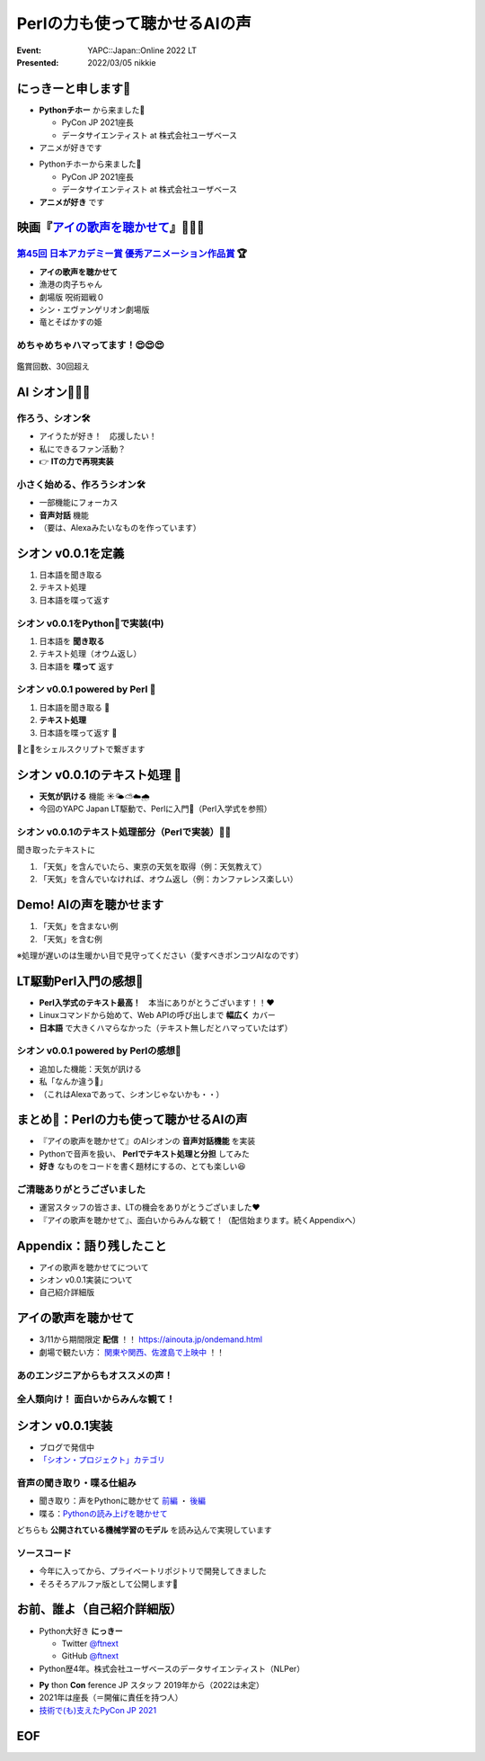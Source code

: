 ========================================
Perlの力も使って聴かせるAIの声
========================================

:Event: YAPC::Japan::Online 2022 LT
:Presented: 2022/03/05 nikkie

.. revealjs-break::
    :notitle:

.. figure:: ../_static/yapc_japan_online/202203_yapc_senryu_poem_as_lt_title.png

にっきーと申します📛
========================================

* **Pythonチホー** から来ました🐍

  * PyCon JP 2021座長
  * データサイエンティスト at 株式会社ユーザベース

* アニメが好きです

.. revealjs-break::

* Pythonチホーから来ました🐍

  * PyCon JP 2021座長
  * データサイエンティスト at 株式会社ユーザベース

* **アニメが好き** です

.. _アイの歌声を聴かせて: https://ainouta.jp/

映画『`アイの歌声を聴かせて`_』🤖🎤🎼
========================================

.. raw:: html

    <iframe width="640" height="480" src="https://ainouta.jp/" title="アイの歌声を聴かせて 公式サイト"></iframe>

.. _第45回 日本アカデミー賞 優秀アニメーション作品賞: https://www.japan-academy-prize.jp/prizes/45.html#title02

`第45回 日本アカデミー賞 優秀アニメーション作品賞`_ 🏆
------------------------------------------------------------

* **アイの歌声を聴かせて**
* 漁港の肉子ちゃん
* 劇場版 呪術廻戦０
* シン・エヴァンゲリオン劇場版
* 竜とそばかすの姫

めちゃめちゃハマってます！😍😍😍
--------------------------------------------------

.. figure:: ../_static/yapc_japan_online/202203_yapc_japan_ainouta_watch_log.png

鑑賞回数、30回超え

AI シオン🤖🎤🎼
========================================

.. raw:: html

    <blockquote class="twitter-tweet" data-align="center" data-dnt="true"><p lang="ja" dir="ltr">／<br> サトミ！<br> 私が幸せに<br> してあげる！<br> ＼<br> <br> シオン（cv.<a href="https://twitter.com/hashtag/%E5%9C%9F%E5%B1%8B%E5%A4%AA%E9%B3%B3?src=hash&amp;ref_src=twsrc%5Etfw">#土屋太鳳</a> ）<br> ───────────<br> 歌うの大好き！<br> ちょっとポンコツなAI🔌🎶<br> <br> <a href="https://twitter.com/hashtag/%E3%82%A2%E3%82%A4%E3%81%86%E3%81%9F?src=hash&amp;ref_src=twsrc%5Etfw">#アイうた</a>🎬絶賛上映中！ <a href="https://t.co/Zxqr7SKpEY">pic.twitter.com/Zxqr7SKpEY</a></p>&mdash; 映画『アイの歌声を聴かせて』 絶賛上映中！ (@ainouta_movie) <a href="https://twitter.com/ainouta_movie/status/1459355340886085634?ref_src=twsrc%5Etfw">November 13, 2021</a></blockquote> <script async src="https://platform.twitter.com/widgets.js" charset="utf-8"></script>

作ろう、シオン🛠
--------------------------------------------------

* アイうたが好き！　応援したい！
* 私にできるファン活動？
* 👉 **ITの力で再現実装**

小さく始める、作ろうシオン🛠
--------------------------------------------------

* 一部機能にフォーカス
* **音声対話** 機能
* （要は、Alexaみたいなものを作っています）

シオン v0.0.1を定義
========================================

1. 日本語を聞き取る
2. テキスト処理
3. 日本語を喋って返す

シオン v0.0.1をPython🐍で実装(中)
--------------------------------------------------

1. 日本語を **聞き取る**
2. テキスト処理（オウム返し）
3. 日本語を **喋って** 返す

シオン v0.0.1 powered by **Perl** 🐪
--------------------------------------------------

1. 日本語を聞き取る 🐍
2. **テキスト処理**
3. 日本語を喋って返す 🐍

🐪と🐍をシェルスクリプトで繋ぎます

シオン v0.0.1のテキスト処理 🐪
========================================

* **天気が訊ける** 機能 ☀️🌤⛅️☁️🌧
* 今回のYAPC Japan LT駆動で、Perlに入門🔰（Perl入学式を参照）

シオン v0.0.1のテキスト処理部分（Perlで実装）🐪🔰
--------------------------------------------------

聞き取ったテキストに

1. 「天気」を含んでいたら、東京の天気を取得（例：天気教えて）
2. 「天気」を含んでいなければ、オウム返し（例：カンファレンス楽しい）

Demo! AIの声を聴かせます
========================================

1. 「天気」を含まない例
2. 「天気」を含む例

※処理が遅いのは生暖かい目で見守ってください（愛すべきポンコツAIなのです）

LT駆動Perl入門の感想🔰
========================================

* **Perl入学式のテキスト最高！**　本当にありがとうございます！！❤️
* Linuxコマンドから始めて、Web APIの呼び出しまで **幅広く** カバー
* **日本語** で大きくハマらなかった（テキスト無しだとハマっていたはず）

シオン v0.0.1 powered by Perlの感想🤖
--------------------------------------------------

* 追加した機能：天気が訊ける
* 私「なんか違う🤔」
* （これはAlexaであって、シオンじゃないかも・・）

まとめ🌯：Perlの力も使って聴かせるAIの声
========================================

* 『アイの歌声を聴かせて』のAIシオンの **音声対話機能** を実装
* Pythonで音声を扱い、 **Perlでテキスト処理と分担** してみた
* **好き** なものをコードを書く題材にするの、とても楽しい😆

ご清聴ありがとうございました
------------------------------------------------

* 運営スタッフの皆さま、LTの機会をありがとうございました❤️
* 『アイの歌声を聴かせて』、面白いからみんな観て！（配信始まります。続くAppendixへ）

Appendix：語り残したこと
========================================

* アイの歌声を聴かせてについて
* シオン v0.0.1実装について
* 自己紹介詳細版

アイの歌声を聴かせて
========================================

* 3/11から期間限定 **配信** ！！ https://ainouta.jp/ondemand.html
* 劇場で観たい方： `関東や関西、佐渡島で上映中 <https://eigakan.org/theaterpage/schedule.php?t=ainouta>`_ ！！

あのエンジニアからもオススメの声！
------------------------------------------------

.. raw:: html

    <blockquote class="twitter-tweet" data-align="center" data-dnt="true"><p lang="ja" dir="ltr">こにふぁーさんとも話したのですが「アイの歌声を聴かせて」、とにかく周囲のエンジニアの評判が高い。徹底したエンタメとしての面白さが突き抜けていますが、それに加えて「とにかく練られている」「全てが丁寧」「神が細部に宿る」的なプロの仕事としてみんな尊敬＆大好きな印象。</p>&mdash; GO (@go0517go) <a href="https://twitter.com/go0517go/status/1483463918563790849?ref_src=twsrc%5Etfw">January 18, 2022</a></blockquote>

.. revealjs-break::

.. raw:: html

    <blockquote class="twitter-tweet" data-align="center" data-dnt="true"><p lang="ja" dir="ltr">「アイの歌声を聴かせて」観てきた。<br>最高だった。最高レベルのSF作品だった。<br>「すぐ隣にいる近未来」っていう世界観だけでも大好きなのに、もうなんというか上手く言い表わせない。<br>とにかくテクノロジーが健気なんだ。俺が言いたいのはそれだけだ。<br><br>本当に素晴らしいのに上映数が少ないのが謎。</p>&mdash; ミノ駆動 (@MinoDriven) <a href="https://twitter.com/MinoDriven/status/1467453679179800576?ref_src=twsrc%5Etfw">December 5, 2021</a></blockquote>

全人類向け！ 面白いからみんな観て！
------------------------------------------------

.. raw:: html

    <iframe width="800" height="480" src="https://ftnext.github.io/2021_slides/ainouta/recommend_as_best.html"
        title="アイうたはいいぞ"></iframe>

シオン v0.0.1実装
========================================

* ブログで発信中
* `「シオン・プロジェクト」カテゴリ <https://nikkie-ftnext.hatenablog.com/archive/category/%E3%82%B7%E3%82%AA%E3%83%B3%E3%83%BB%E3%83%97%E3%83%AD%E3%82%B8%E3%82%A7%E3%82%AF%E3%83%88>`_

音声の聞き取り・喋る仕組み
------------------------------------------------

* 聞き取り：声をPythonに聴かせて `前編 <https://nikkie-ftnext.hatenablog.com/entry/my-first-shion-python-speech-recognition-part1>`_ ・ `後編 <https://nikkie-ftnext.hatenablog.com/entry/my-first-shion-python-speech-recognition-part2>`_
* 喋る：`Pythonの読み上げを聴かせて <https://nikkie-ftnext.hatenablog.com/entry/my-first-shion-python-text-to-speech>`_

どちらも **公開されている機械学習のモデル** を読み込んで実現しています

ソースコード
------------------------------------------------

* 今年に入ってから、プライベートリポジトリで開発してきました
* そろそろアルファ版として公開します💪

お前、誰よ（自己紹介詳細版）
========================================

* Python大好き **にっきー**

  * Twitter `@ftnext <https://twitter.com/ftnext>`_
  * GitHub `@ftnext <https://github.com/ftnext>`_

* Python歴4年。株式会社ユーザベースのデータサイエンティスト（NLPer）

.. revealjs-break::

* **Py** thon **Con** ference JP スタッフ 2019年から（2022は未定）
* 2021年は座長（＝開催に責任を持つ人）
* `技術で(も)支えたPyCon JP 2021 <https://nikkie-ftnext.hatenablog.com/entry/pyconjp2021-portfolio>`_

EOF
==============================
